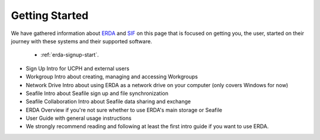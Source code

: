 ===============
Getting Started
===============

We have gathered information about `ERDA <https://erda.ku.dk/>`_ and `SIF <https://sif.ku.dk/>`_ on this page
that is focused on getting you, the user, started on their journey with these systems and their supported software.


 * :ref:`erda-signup-start`. 

* Sign Up Intro for UCPH and external users
* Workgroup Intro about creating, managing and accessing Workgroups
* Network Drive Intro about using ERDA as a network drive on your computer (only covers Windows for now)
* Seafile Intro about Seafile sign up and file synchronization
* Seafile Collaboration Intro about Seafile data sharing and exchange
* ERDA Overview if you're not sure whether to use ERDA's main storage or Seafile
* User Guide with general usage instructions
* We strongly recommend reading and following at least the first intro guide if you want to use ERDA.
